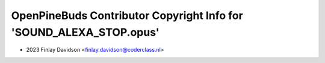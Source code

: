 ====================================================================
OpenPineBuds Contributor Copyright Info for 'SOUND_ALEXA_STOP.opus'
====================================================================

* 2023 Finlay Davidson <finlay.davidson@coderclass.nl>
